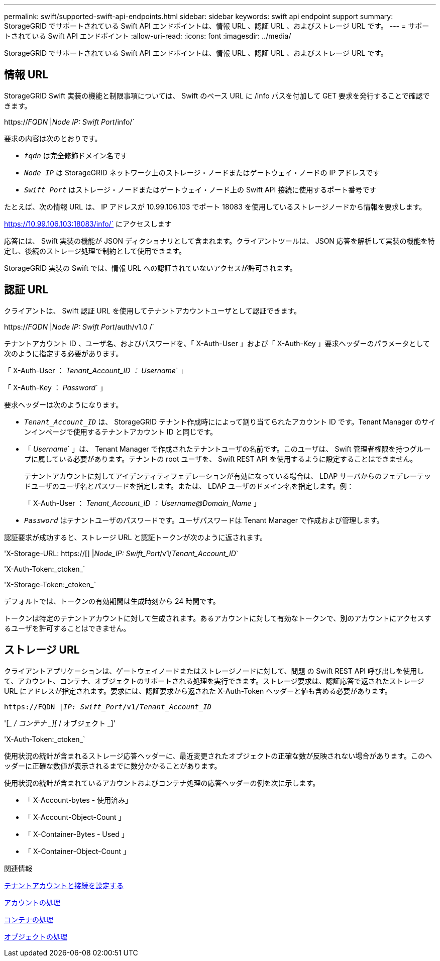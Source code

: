 ---
permalink: swift/supported-swift-api-endpoints.html 
sidebar: sidebar 
keywords: swift api endpoint support 
summary: StorageGRID でサポートされている Swift API エンドポイントは、情報 URL 、認証 URL 、およびストレージ URL です。 
---
= サポートされている Swift API エンドポイント
:allow-uri-read: 
:icons: font
:imagesdir: ../media/


[role="lead"]
StorageGRID でサポートされている Swift API エンドポイントは、情報 URL 、認証 URL 、およびストレージ URL です。



== 情報 URL

StorageGRID Swift 実装の機能と制限事項については、 Swift のベース URL に /info パスを付加して GET 要求を発行することで確認できます。

https://_FQDN_ |_Node IP: Swift Port_/info/`

要求の内容は次のとおりです。

* `_fqdn_` は完全修飾ドメイン名です
* `_Node IP_` は StorageGRID ネットワーク上のストレージ・ノードまたはゲートウェイ・ノードの IP アドレスです
* `_Swift Port_` はストレージ・ノードまたはゲートウェイ・ノード上の Swift API 接続に使用するポート番号です


たとえば、次の情報 URL は、 IP アドレスが 10.99.106.103 でポート 18083 を使用しているストレージノードから情報を要求します。

https://10.99.106.103:18083/info/` にアクセスします

応答には、 Swift 実装の機能が JSON ディクショナリとして含まれます。クライアントツールは、 JSON 応答を解析して実装の機能を特定し、後続のストレージ処理で制約として使用できます。

StorageGRID 実装の Swift では、情報 URL への認証されていないアクセスが許可されます。



== 認証 URL

クライアントは、 Swift 認証 URL を使用してテナントアカウントユーザとして認証できます。

https://_FQDN_ |_Node IP: Swift Port_/auth/v1.0 /`

テナントアカウント ID 、ユーザ名、およびパスワードを、「 X-Auth-User 」および「 X-Auth-Key 」要求ヘッダーのパラメータとして次のように指定する必要があります。

「 X-Auth-User ： _Tenant_Account_ID ： Username_` 」

「 X-Auth-Key ： _Password_` 」

要求ヘッダーは次のようになります。

* `_Tenant_Account_ID_` は、 StorageGRID テナント作成時にによって割り当てられたアカウント ID です。Tenant Manager のサインインページで使用するテナントアカウント ID と同じです。
* 「 _Username_` 」は、 Tenant Manager で作成されたテナントユーザの名前です。このユーザは、 Swift 管理者権限を持つグループに属している必要があります。テナントの root ユーザを、 Swift REST API を使用するように設定することはできません。
+
テナントアカウントに対してアイデンティティフェデレーションが有効になっている場合は、 LDAP サーバからのフェデレーテッドユーザのユーザ名とパスワードを指定します。または、 LDAP ユーザのドメイン名を指定します。例：

+
「 X-Auth-User ： _Tenant_Account_ID ： Username@Domain_Name_ 」

* `_Password_` はテナントユーザのパスワードです。ユーザパスワードは Tenant Manager で作成および管理します。


認証要求が成功すると、ストレージ URL と認証トークンが次のように返されます。

'X-Storage-URL: https://[] |_Node_IP: Swift_Port_/v1/_Tenant_Account_ID_`

'X-Auth-Token:_ctoken_`

'X-Storage-Token:_ctoken_`

デフォルトでは、トークンの有効期間は生成時刻から 24 時間です。

トークンは特定のテナントアカウントに対して生成されます。あるアカウントに対して有効なトークンで、別のアカウントにアクセスするユーザを許可することはできません。



== ストレージ URL

クライアントアプリケーションは、ゲートウェイノードまたはストレージノードに対して、問題 の Swift REST API 呼び出しを使用して、アカウント、コンテナ、オブジェクトのサポートされる処理を実行できます。ストレージ要求は、認証応答で返されたストレージ URL にアドレスが指定されます。要求には、認証要求から返された X-Auth-Token ヘッダーと値も含める必要があります。

`\https://FQDN |_IP: Swift_Port_/v1/_Tenant_Account_ID_`

'[__ / コンテナ _][_ / オブジェクト _]'

'X-Auth-Token:_ctoken_`

使用状況の統計が含まれるストレージ応答ヘッダーに、最近変更されたオブジェクトの正確な数が反映されない場合があります。このヘッダーに正確な数値が表示されるまでに数分かかることがあります。

使用状況の統計が含まれているアカウントおよびコンテナ処理の応答ヘッダーの例を次に示します。

* 「 X-Account-bytes - 使用済み」
* 「 X-Account-Object-Count 」
* 「 X-Container-Bytes - Used 」
* 「 X-Container-Object-Count 」


.関連情報
xref:configuring-tenant-accounts-and-connections.adoc[テナントアカウントと接続を設定する]

xref:account-operations.adoc[アカウントの処理]

xref:container-operations.adoc[コンテナの処理]

xref:object-operations.adoc[オブジェクトの処理]
